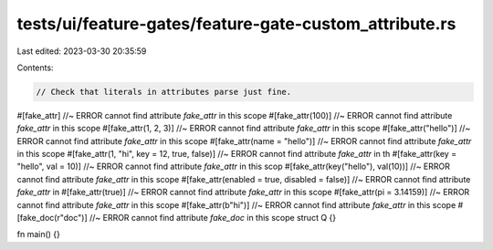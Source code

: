 tests/ui/feature-gates/feature-gate-custom_attribute.rs
=======================================================

Last edited: 2023-03-30 20:35:59

Contents:

.. code-block:: rs

    // Check that literals in attributes parse just fine.

#[fake_attr] //~ ERROR cannot find attribute `fake_attr` in this scope
#[fake_attr(100)] //~ ERROR cannot find attribute `fake_attr` in this scope
#[fake_attr(1, 2, 3)] //~ ERROR cannot find attribute `fake_attr` in this scope
#[fake_attr("hello")] //~ ERROR cannot find attribute `fake_attr` in this scope
#[fake_attr(name = "hello")] //~ ERROR cannot find attribute `fake_attr` in this scope
#[fake_attr(1, "hi", key = 12, true, false)] //~ ERROR cannot find attribute `fake_attr` in th
#[fake_attr(key = "hello", val = 10)] //~ ERROR cannot find attribute `fake_attr` in this scop
#[fake_attr(key("hello"), val(10))] //~ ERROR cannot find attribute `fake_attr` in this scope
#[fake_attr(enabled = true, disabled = false)] //~ ERROR cannot find attribute `fake_attr` in
#[fake_attr(true)] //~ ERROR cannot find attribute `fake_attr` in this scope
#[fake_attr(pi = 3.14159)] //~ ERROR cannot find attribute `fake_attr` in this scope
#[fake_attr(b"hi")] //~ ERROR cannot find attribute `fake_attr` in this scope
#[fake_doc(r"doc")] //~ ERROR cannot find attribute `fake_doc` in this scope
struct Q {}

fn main() {}


